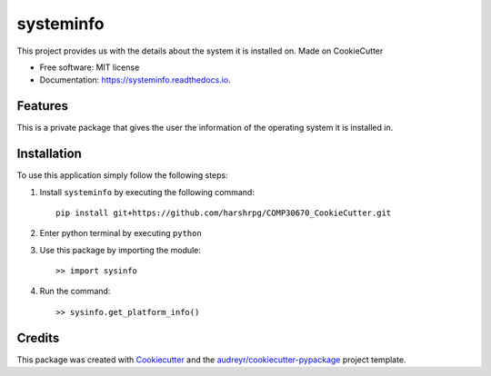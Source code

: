 ==========
systeminfo
==========


.. image:: https://img.shields.io/pypi/v/systeminfo.svg
        :target: https://pypi.python.org/pypi/systeminfo

.. image:: https://img.shields.io/travis/harshrpg/systeminfo.svg
        :target: https://travis-ci.org/harshrpg/systeminfo

.. image:: https://readthedocs.org/projects/systeminfo/badge/?version=latest
        :target: https://systeminfo.readthedocs.io/en/latest/?badge=latest
        :alt: Documentation Status




This project provides us with the details about the system it is installed on. Made on CookieCutter


* Free software: MIT license
* Documentation: https://systeminfo.readthedocs.io.


Features
--------

This is a private package that gives the user the information of the operating system it is installed in. 


Installation
-------------

To use this application simply follow the following steps:

1. Install ``systeminfo`` by executing the following command::
        
        pip install git+https://github.com/harshrpg/COMP30670_CookieCutter.git

2. Enter python terminal by executing ``python``
3. Use this package by importing the module::
	
	>> import sysinfo

4. Run the command::

	>> sysinfo.get_platform_info()

Credits
-------

This package was created with Cookiecutter_ and the `audreyr/cookiecutter-pypackage`_ project template.

.. _Cookiecutter: https://github.com/audreyr/cookiecutter
.. _`audreyr/cookiecutter-pypackage`: https://github.com/audreyr/cookiecutter-pypackage
